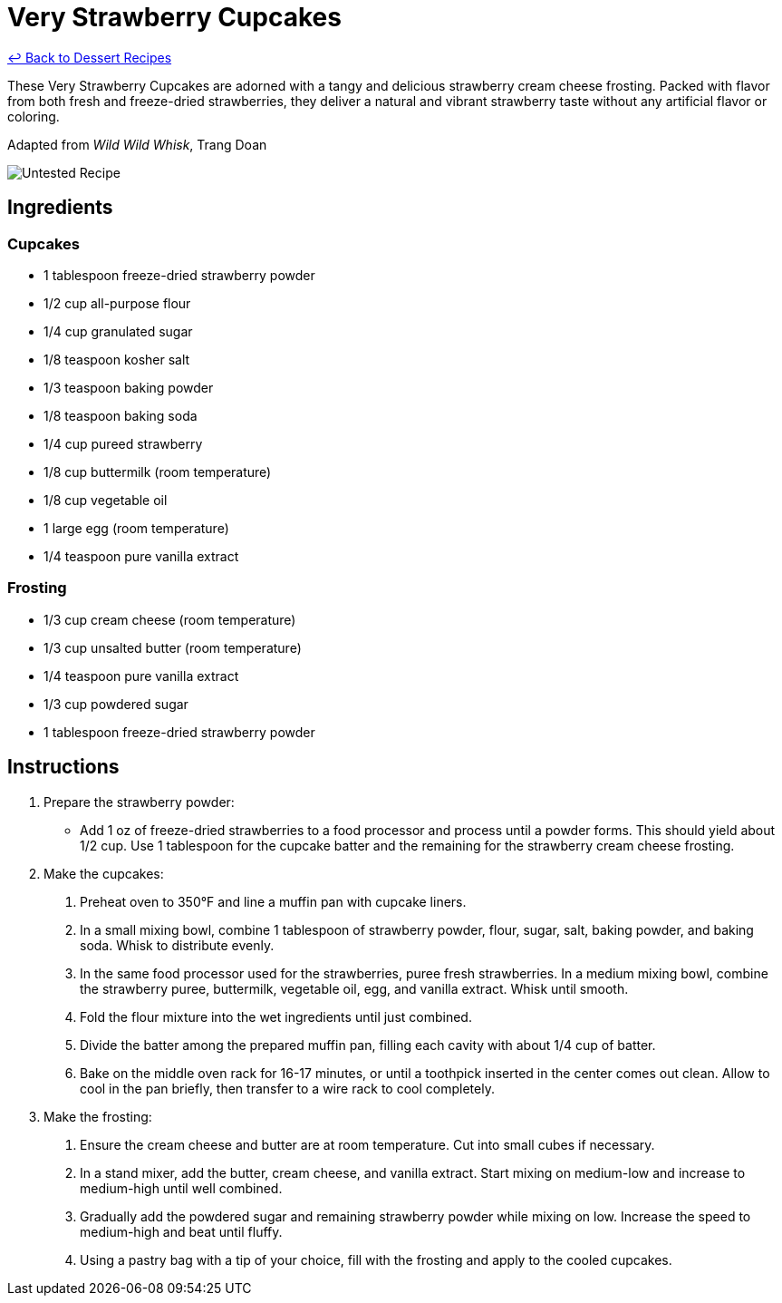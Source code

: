 = Very Strawberry Cupcakes

link:./README.md[&larrhk; Back to Dessert Recipes]

These Very Strawberry Cupcakes are adorned with a tangy and delicious strawberry cream cheese frosting. Packed with flavor from both fresh and freeze-dried strawberries, they deliver a natural and vibrant strawberry taste without any artificial flavor or coloring.

Adapted from _Wild Wild Whisk_, Trang Doan

image::https://badgen.net/badge/untested/recipe/AA4A44[Untested Recipe]

== Ingredients

=== Cupcakes
* 1 tablespoon freeze-dried strawberry powder
* 1/2 cup all-purpose flour
* 1/4 cup granulated sugar
* 1/8 teaspoon kosher salt
* 1/3 teaspoon baking powder
* 1/8 teaspoon baking soda
* 1/4 cup pureed strawberry
* 1/8 cup buttermilk (room temperature)
* 1/8 cup vegetable oil
* 1 large egg (room temperature)
* 1/4 teaspoon pure vanilla extract

=== Frosting
* 1/3 cup cream cheese (room temperature)
* 1/3 cup unsalted butter (room temperature)
* 1/4 teaspoon pure vanilla extract
* 1/3 cup powdered sugar
* 1 tablespoon freeze-dried strawberry powder

== Instructions

. Prepare the strawberry powder:
  * Add 1 oz of freeze-dried strawberries to a food processor and process until a powder forms. This should yield about 1/2 cup. Use 1 tablespoon for the cupcake batter and the remaining for the strawberry cream cheese frosting.

. Make the cupcakes:
  1. Preheat oven to 350°F and line a muffin pan with cupcake liners.
  2. In a small mixing bowl, combine 1 tablespoon of strawberry powder, flour, sugar, salt, baking powder, and baking soda. Whisk to distribute evenly.
  3. In the same food processor used for the strawberries, puree fresh strawberries. In a medium mixing bowl, combine the strawberry puree, buttermilk, vegetable oil, egg, and vanilla extract. Whisk until smooth.
  4. Fold the flour mixture into the wet ingredients until just combined.
  5. Divide the batter among the prepared muffin pan, filling each cavity with about 1/4 cup of batter.
  6. Bake on the middle oven rack for 16-17 minutes, or until a toothpick inserted in the center comes out clean. Allow to cool in the pan briefly, then transfer to a wire rack to cool completely.

. Make the frosting:
  1. Ensure the cream cheese and butter are at room temperature. Cut into small cubes if necessary.
  2. In a stand mixer, add the butter, cream cheese, and vanilla extract. Start mixing on medium-low and increase to medium-high until well combined.
  3. Gradually add the powdered sugar and remaining strawberry powder while mixing on low. Increase the speed to medium-high and beat until fluffy.
  4. Using a pastry bag with a tip of your choice, fill with the frosting and apply to the cooled cupcakes.
